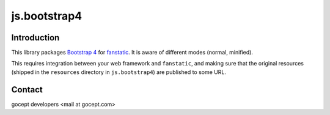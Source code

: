 js.bootstrap4
*************

.. image:: https://travis-ci.org/gocept/js.bootstrap4.svg?branch=master

Introduction
============

This library packages `Bootstrap 4`_ for `fanstatic`_. It is aware of different modes (normal, minified).

.. _`fanstatic`: http://fanstatic.org
.. _`Bootstrap 4`: http://getbootstrap.com

This requires integration between your web framework and ``fanstatic``,
and making sure that the original resources (shipped in the ``resources``
directory in ``js.bootstrap4``) are published to some URL.


Contact
=======

gocept developers <mail at gocept.com>
